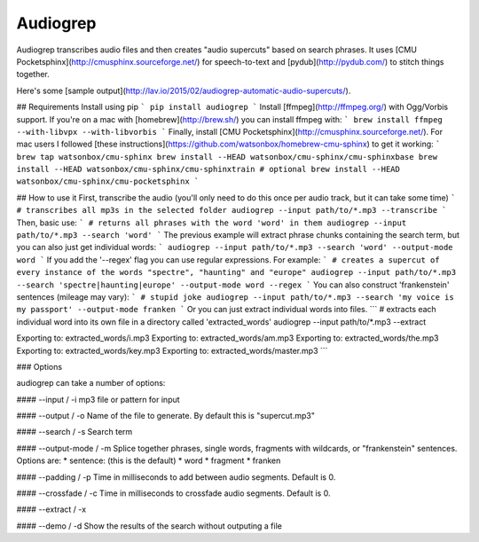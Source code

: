 Audiogrep
=========

Audiogrep transcribes audio files and then creates "audio supercuts" based on search phrases. It uses [CMU Pocketsphinx](http://cmusphinx.sourceforge.net/) for speech-to-text and [pydub](http://pydub.com/) to stitch things together.

Here's some [sample output](http://lav.io/2015/02/audiogrep-automatic-audio-supercuts/).

## Requirements
Install using pip
```
pip install audiogrep
```
Install [ffmpeg](http://ffmpeg.org/) with Ogg/Vorbis support. If you're on a mac with [homebrew](http://brew.sh/) you can install ffmpeg with:
```
brew install ffmpeg --with-libvpx --with-libvorbis
```
Finally, install [CMU Pocketsphinx](http://cmusphinx.sourceforge.net/). For mac
users I followed [these instructions](https://github.com/watsonbox/homebrew-cmu-sphinx) to get it working:
```
brew tap watsonbox/cmu-sphinx
brew install --HEAD watsonbox/cmu-sphinx/cmu-sphinxbase
brew install --HEAD watsonbox/cmu-sphinx/cmu-sphinxtrain # optional
brew install --HEAD watsonbox/cmu-sphinx/cmu-pocketsphinx
```

## How to use it
First, transcribe the audio (you'll only need to do this once per audio track, but it can take some time)
```
# transcribes all mp3s in the selected folder
audiogrep --input path/to/*.mp3 --transcribe
```
Then, basic use:
```
# returns all phrases with the word 'word' in them
audiogrep --input path/to/*.mp3 --search 'word'
```
The previous example will extract phrase chunks containing the search term, but you can also just get individual words:
```
audiogrep --input path/to/*.mp3 --search 'word' --output-mode word
```
If you add the '--regex' flag you can use regular expressions. For example:
```
# creates a supercut of every instance of the words "spectre", "haunting" and "europe"
audiogrep --input path/to/*.mp3 --search 'spectre|haunting|europe' --output-mode word --regex
```
You can also construct 'frankenstein' sentences (mileage may vary):
```
# stupid joke
audiogrep --input path/to/*.mp3 --search 'my voice is my passport' --output-mode franken
```
Or you can just extract individual words into files.
```
# extracts each individual word into its own file in a directory called 'extracted_words'
audiogrep --input path/to/*.mp3 --extract

Exporting to: extracted_words/i.mp3
Exporting to: extracted_words/am.mp3
Exporting to: extracted_words/the.mp3
Exporting to: extracted_words/key.mp3
Exporting to: extracted_words/master.mp3
```

### Options

audiogrep can take a number of options:

#### --input / -i
mp3 file or pattern for input

#### --output / -o
Name of the file to generate. By default this is "supercut.mp3"

#### --search / -s
Search term

#### --output-mode / -m
Splice together phrases, single words, fragments with wildcards, or "frankenstein" sentences.
Options are:
* sentence: (this is the default)
* word
* fragment
* franken

#### --padding / -p
Time in milliseconds to add between audio segments. Default is 0.

#### --crossfade / -c
Time in milliseconds to crossfade audio segments. Default is 0.

#### --extract / -x

#### --demo / -d
Show the results of the search without outputing a file


